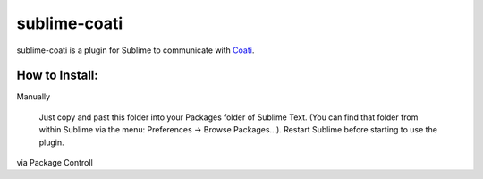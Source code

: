 #############
sublime-coati
#############

sublime-coati is a plugin for Sublime to communicate with Coati_.

.. _Coati : https://coati.io

.. image:: sublime-coati.png

How to Install:
===============

Manually

    Just copy and past this folder into your Packages folder of Sublime Text. (You can find
    that folder from within Sublime via the menu: Preferences -> Browse Packages...). Restart Sublime before
    starting to use the plugin.

via Package Controll






